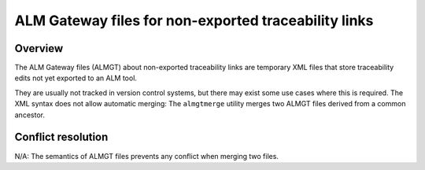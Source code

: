 ALM Gateway files for non-exported traceability links
=====================================================

Overview
--------

The ALM Gateway files (ALMGT) about non-exported traceability links are temporary XML
files that store traceability edits not yet exported to an ALM tool.

They are usually not tracked in version control systems, but there may exist
some use cases where this is required. The XML syntax does not allow automatic
merging: The ``almgtmerge`` utility merges two ALMGT files derived from a
common ancestor.

Conflict resolution
-------------------

N/A: The semantics of ALMGT files prevents any conflict when merging two files.
